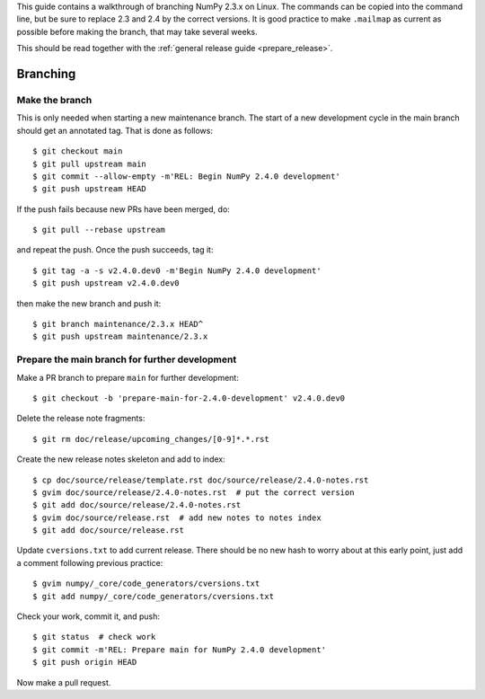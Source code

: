 This guide contains a walkthrough of branching NumPy 2.3.x on Linux.  The
commands can be copied into the command line, but be sure to replace 2.3 and
2.4 by the correct versions. It is good practice to make ``.mailmap`` as
current as possible before making the branch, that may take several weeks.

This should be read together with the
:ref:`general release guide <prepare_release>`.

Branching
=========

Make the branch
---------------

This is only needed when starting a new maintenance branch. The start of a new
development cycle in the main branch should get an annotated tag. That is done
as follows::

    $ git checkout main
    $ git pull upstream main
    $ git commit --allow-empty -m'REL: Begin NumPy 2.4.0 development'
    $ git push upstream HEAD

If the push fails because new PRs have been merged, do::

    $ git pull --rebase upstream

and repeat the push. Once the push succeeds, tag it::

    $ git tag -a -s v2.4.0.dev0 -m'Begin NumPy 2.4.0 development'
    $ git push upstream v2.4.0.dev0

then make the new branch and push it::

    $ git branch maintenance/2.3.x HEAD^
    $ git push upstream maintenance/2.3.x

Prepare the main branch for further development
-----------------------------------------------

Make a PR branch to prepare ``main`` for further development::

    $ git checkout -b 'prepare-main-for-2.4.0-development' v2.4.0.dev0

Delete the release note fragments::

    $ git rm doc/release/upcoming_changes/[0-9]*.*.rst

Create the new release notes skeleton and add to index::

    $ cp doc/source/release/template.rst doc/source/release/2.4.0-notes.rst
    $ gvim doc/source/release/2.4.0-notes.rst  # put the correct version
    $ git add doc/source/release/2.4.0-notes.rst
    $ gvim doc/source/release.rst  # add new notes to notes index
    $ git add doc/source/release.rst

Update ``cversions.txt`` to add current release. There should be no new hash
to worry about at this early point, just add a comment following previous
practice::

    $ gvim numpy/_core/code_generators/cversions.txt
    $ git add numpy/_core/code_generators/cversions.txt

Check your work, commit it, and push::

    $ git status  # check work
    $ git commit -m'REL: Prepare main for NumPy 2.4.0 development'
    $ git push origin HEAD

Now make a pull request.

